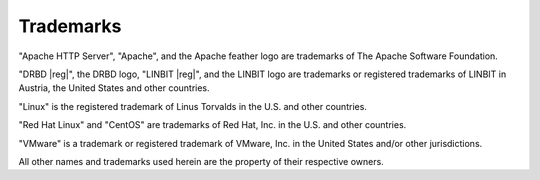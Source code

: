 Trademarks
==========

"Apache HTTP Server", "Apache", and the Apache feather logo are trademarks of
The Apache Software Foundation.

"DRBD |reg|", the DRBD logo, "LINBIT |reg|", and the LINBIT logo are
trademarks or registered trademarks of LINBIT in Austria, the United States
and other countries.

"Linux" is the registered trademark of Linus Torvalds in the U.S. and other
countries.

"Red Hat Linux" and "CentOS" are trademarks of Red Hat, Inc. in the U.S. and
other countries.

"VMware" is a trademark or registered trademark of VMware, Inc. in the United
States and/or other jurisdictions.

All other names and trademarks used herein are the property of their
respective owners.

